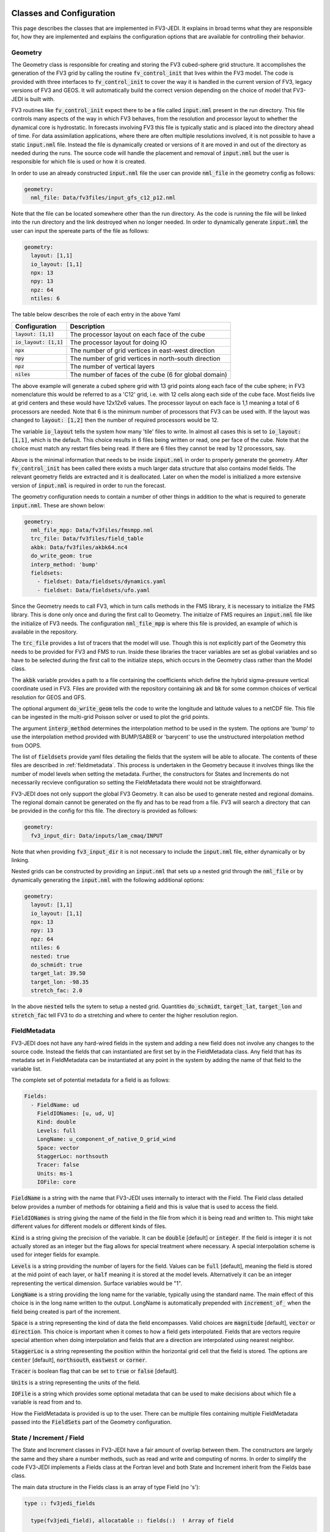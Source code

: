   .. _top-fv3-jedi-classes:

.. _classes:

Classes and Configuration
=========================

This page describes the classes that are implemented in FV3-JEDI. It explains in broad terms what
they are responsible for, how they are implemented and explains the configuration options that are
available for controlling their behavior.

.. _geometry:

Geometry
--------

The Geometry class is responsible for creating and storing the FV3 cubed-sphere grid structure. It
accomplishes the generation of the FV3 grid by calling the routine :code:`fv_control_init` that
lives within the FV3 model. The code is provided with three interfaces to :code:`fv_control_init`
to cover the way it is handled in the current version of FV3, legacy versions of FV3 and GEOS.
It will automatically build the correct version depending on the choice of model that FV3-JEDI is
built with.

FV3 routines like :code:`fv_control_init` expect there to be a file called :code:`input.nml`
present in the run directory. This file controls many aspects of the way in which FV3 behaves, from
the resolution and processor layout to whether the dynamical core is hydrostatic. In forecasts
involving FV3 this file is typically static and is placed into the directory ahead of time. For
data assimilation applications, where there are often multiple resolutions involved, it is not
possible to have a static :code:`input.nml` file. Instead the file is dynamically created or
versions of it are moved in and out of the directory as needed during the runs. The source code will
handle the placement and removal of :code:`input.nml` but the user is responsible for which file is
used or how it is created.

In order to use an already constructed :code:`input.nml` file the user can provide :code:`nml_file`
in the geometry config as follows:

.. code:: yaml

   geometry:
     nml_file: Data/fv3files/input_gfs_c12_p12.nml

Note that the file can be located somewhere other than the run directory. As the code is running
the file will be linked into the run directory and the link destroyed when no longer needed. In
order to dynamically generate :code:`input.nml` the user can input the spereate parts of the file as
follows:

.. code:: yaml

   geometry:
     layout: [1,1]
     io_layout: [1,1]
     npx: 13
     npy: 13
     npz: 64
     ntiles: 6

The table below describes the role of each entry in the above Yaml

+--------------------------+-------------------------------------------------------+
| Configuration            | Description                                           |
+==========================+=======================================================+
| :code:`layout: [1,1]`    | The processor layout on each face of the cube         |
+--------------------------+-------------------------------------------------------+
| :code:`io_layout: [1,1]` | The processor layout for doing IO                     |
+--------------------------+-------------------------------------------------------+
| :code:`npx`              | The number of grid vertices in east-west direction    |
+--------------------------+-------------------------------------------------------+
| :code:`npy`              | The number of grid vertices in north-south direction  |
+--------------------------+-------------------------------------------------------+
| :code:`npz`              | The number of vertical layers                         |
+--------------------------+-------------------------------------------------------+
| :code:`niles`            | The number of faces of the cube (6 for global domain) |
+--------------------------+-------------------------------------------------------+

The above example will generate a cubed sphere grid with 13 grid points along each face of the
cube sphere; in FV3 nomenclature this would be referred to as a 'C12' grid, i.e. with 12 cells along
each side of the cube face. Most fields live at grid centers and these would have 12x12x6 values.
The processor layout on each face is 1,1 meaning a total of 6 processors are needed. Note that 6 is
the minimum number of processors that FV3 can be used with. If the layout was changed to
:code:`layout: [1,2]` then the number of required processors would be 12.

The variable :code:`io_layout` tells the system how many 'tile' files to write. In almost all
cases this is set to :code:`io_layout: [1,1]`, which is the default. This choice results in 6 files
being written or read, one per face of the cube. Note that the choice must match any restart files
being read. If there are 6 files they cannot be read by 12 processors, say.

Above is the minimal information that needs to be inside :code:`input.nml` in order to properly
generate the geometry. After :code:`fv_control_init` has been called there exists a much larger
data structure that also contains model fields. The relevant geometry fields are extracted and it is
deallocated. Later on when the model is initialized a more extensive version of :code:`input.nml`
is required in order to run the forecast.

The geometry configuration needs to contain a number of other things in addition to the what is
required to generate :code:`input.nml`. These are shown below:

.. code:: yaml

   geometry:
     nml_file_mpp: Data/fv3files/fmsmpp.nml
     trc_file: Data/fv3files/field_table
     akbk: Data/fv3files/akbk64.nc4
     do_write_geom: true
     interp_method: 'bump'
     fieldsets:
       - fieldset: Data/fieldsets/dynamics.yaml
       - fieldset: Data/fieldsets/ufo.yaml

Since the Geometry needs to call FV3, which in turn calls methods in the FMS library, it is
necessary to initialize the FMS library. This is done only once and during the first call to
Geometry. The initialze of FMS requires an :code:`input.nml` file like the initialize of FV3 needs.
The configuration :code:`nml_file_mpp` is where this file is provided, an example of which is
available in the repository.

The :code:`trc_file` provides a list of tracers that the model will use. Though this is not
explicitly part of the Geometry this needs to be provided for FV3 and FMS to run. Inside these
libraries the tracer variables are set as global variables and so have to be selected during the
first call to the initialize steps, which occurs in the Geometry class rather than the Model class.

The :code:`akbk` variable provides a path to a file containing the coefficients which define the
hybrid sigma-pressure vertical coordinate used in FV3. Files are provided with the repository
containing :code:`ak` and :code:`bk` for some common choices of vertical resolution for GEOS and
GFS.

The optional argument :code:`do_write_geom` tells the code to write the longitude and latitude
values to a netCDF file. This file can be ingested in the multi-grid Poisson solver or used to
plot the grid points.

The argument :code:`interp_method` determines the interpolation method to be used in the system. The
options are 'bump' to use the interpolation method provided with BUMP/SABER or 'barycent' to use the
unstructured interpolation method from OOPS.

The list of :code:`fieldsets` provide yaml files detailing the fields that the system will be able
to allocate. The contents of these files are described in :ref:`fieldmetadata`. This process is
undertaken in the Geometry because it involves things like the number of model levels when setting
the metadata. Further, the constructors for States and Increments do not necessarily recvieve
configuration so setting the FieldMetadata there would not be straightforward.

FV3-JEDI does not only support the global FV3 Geometry. It can also be used to generate nested and
regional domains. The regional domain cannot be generated on the fly and has to be read from a file.
FV3 will search a directory that can be provided in the config for this file. The directory is
provided as follows:

.. code:: yaml

   geometry:
     fv3_input_dir: Data/inputs/lam_cmaq/INPUT

Note that when providing :code:`fv3_input_dir` it is not necessary to include the :code:`input.nml`
file, either dynamically or by linking.

Nested grids can be constructed by providing an :code:`input.nml` that sets up a nested grid through
the :code:`nml_file` or by dynamically generating the :code:`input.nml` with the following
additional options:

.. code:: yaml

   geometry:
     layout: [1,1]
     io_layout: [1,1]
     npx: 13
     npy: 13
     npz: 64
     ntiles: 6
     nested: true
     do_schmidt: true
     target_lat: 39.50
     target_lon: -98.35
     stretch_fac: 2.0

In the above :code:`nested` tells the sytem to setup a nested grid. Quantities :code:`do_schmidt`,
:code:`target_lat`, :code:`target_lon` and :code:`stretch_fac` tell FV3 to do a stretching and where
to center the higher resolution region.

.. _fieldmetadata:

FieldMetadata
-------------

FV3-JEDI does not have any hard-wired fields in the system and adding a new field does not involve
any changes to the source code. Instead the fields that can instantiated are first set by in the
FieldMetadata class. Any field that has its metadata set in FieldMetadata can be instantiated at any
point in the system by adding the name of that field to the variable list.

The complete set of potential metadata for a field is as follows:

.. code:: yaml

   Fields:
     - FieldName: ud
       FieldIONames: [u, ud, U]
       Kind: double
       Levels: full
       LongName: u_component_of_native_D_grid_wind
       Space: vector
       StaggerLoc: northsouth
       Tracer: false
       Units: ms-1
       IOFile: core

:code:`FieldName` is a string with the name that FV3-JEDI uses internally to interact with the
Field. The Field class detailed below provides a number of methods for obtaining a field and this is
value that is used to access the field.

:code:`FieldIONames` is string giving the name of the field in the file from which it is being read
and written to. This might take different values for different models or different kinds of files.

:code:`Kind` is a string giving the precision of the variable. It can be :code:`double` [default] or
:code:`integer`. If the field is integer it is not actually stored as an integer but the flag allows
for special treatment where necessary. A special interpolation scheme is used for integer fields for
example.

:code:`Levels` is a string providing the number of layers for the field. Values can be :code:`full`
[default], meaning the field is stored at the mid point of each layer, or :code:`half` meaning it is
stored at the model levels. Alternatively it can be an integer representing the vertical dimension.
Surface variables would be "1".

:code:`LongName` is a string providing the long name for the variable, typically using the standard
name. The main effect of this choice is in the long name written to the output. LongName is
automatically prepended with :code:`increment_of_` when the field being created is part of the
increment.

:code:`Space` is a string representing the kind of data the field encompasses. Valid choices are
:code:`magnitude` [default], :code:`vector` or :code:`direction`. This choice is important when it
comes to how a field gets interpolated. Fields that are vectors require special attention when doing
interpolation and fields that are a direction are interpolated using nearest neighbor.

:code:`StaggerLoc` is a string representing the position within the horizontal grid cell that the
field is stored. The options are :code:`center` [default], :code:`northsouth`, :code:`eastwest` or
:code:`corner`.

:code:`Tracer` is boolean flag that can be set to :code:`true` or :code:`false` [default].

:code:`Units` is a string representing the units of the field.

:code:`IOFile` is a string which provides some optional metadata that can be used to make decisions
about which file a variable is read from and to.

How the FieldMetadata is provided is up to the user. There can be multiple files containing multiple
FieldMetadata passed into the :code:`FieldSets` part of the Geometry configuration.

.. _stateincfield:

State / Increment / Field
-------------------------

The State and Increment classes in FV3-JEDI have a fair amount of overlap between them. The
constructors are largely the same and they share a number methods, such as read and write and
computing of norms. In order to simplify the code FV3-JEDI implements a Fields class at the Fortran
level and both State and Increment inherit from the Fields base class.

The main data structure in the Fields class is an array of type Field (no 's'):

.. code:: fortran

  type :: fv3jedi_fields

    type(fv3jedi_field), allocatable :: fields(:)  ! Array of field

  endtype fv3jedi_fields

The only specialization the State and Increment add to the Fields class are methods specific to
each.

The user interaction with the State and Increment classes extends to choosing which fields will
actually be allocated and to provide paths to files that must be read or written to. The
configuration as it relates to IO is discussed below in the IO section.

As an example for creating a State the variables are chosen in the configuration as:

.. code:: yaml

   state variables: [u,v,T,DELP]

The strings in the list of variables are the names of the Fields as they are in the file that is
going to be read. The below example shows how the list of fields are allocated in the Fields class:

.. code:: fortran

   ! Allocate fields
   allocate(self%fields(vars%nvars()))

   ! Loop over the fields to be allocated
   do var = 1, vars%nvars()

     ! Get the FieldMetadata for this field
     fmd = geom%fields%get_field(trim(vars%variable(var)))

     ! Allocate the field
     fc=fc+1;
     call self%fields(fc)%allocate_field(geom%isc, geom%iec, geom%jsc, geom%jec, &
                                         fmd%levels, &
                                         short_name   = trim(fmd%field_io_name), &
                                         long_name    = trim(fmd%long_name), &
                                         fv3jedi_name = trim(fmd%field_name), &
                                         units        = fmd%units, &
                                         io_file      = trim(fmd%io_file), &
                                         space        = trim(fmd%space), &
                                         staggerloc   = trim(fmd%stagger_loc), &
                                         tracer       = fmd%tracer, &
                                         integerfield = trim(fmd%array_kind)=='integer')

   enddo

In this example the loop traverses the four variables in the list of :code:`state variables`. The
first thing that is done is to call the FieldMetadata Fortran API and collect the metadata based on
the variable name string, which is the one of the :code:`FieldIONames`.

**Field accessor functions**

The Fields and Field classes provide a number of accessor functions in order to obtain actual field
data that can be used or manipulated.

Whenever using these accessor functions the string used to reference the field is the
:code:`FieldName` and not the :code:`FieldIONames`. This it to ensure there is a consistent and
predictable way of getting the field regardless of the way a variable is named in whatever file is
being read. For example the file being read may have temperature stored as 't' while another file
from a different model may have 'T'. In the yaml configuration file the user would choose either
't' or 'T' depending on which is in the file. In the source code this particular variable
would only ever be accessed using 't', which is the :code:`FieldName` for temperature.

There are three accessor functions, :code:`has_field`, :code:`get_field` and :code:`put_field` and
each function has several interfaces.

The function :code:`has_field` queries whether a field with a particular
:code:`FieldName` is present. An example of the interface is show below. This code
snippet shows two possible interfaces to :code:`has_field`, where the array of fields is passed
explicitly and where it is called from the class. Optionally the index in the array can be returned
from the method.

.. code:: fortran

   ! Check whether state fields contain temperature
   have_t = has_field(state%fields, 't', t_index)

   ! Check whether state fields contain temperature
   have_t = state%has_field('t')

The subroutine :code:`get_field` can be used to return the field data with a particular
:code:`FieldName`, aborting if the field is not present. The method can return the field in three
different formats, as a pointer to the array, a copy of the array or as a pointer to the entire
field type. The below shows these three ways of using the method:

.. code:: fortran

   ! Get a pointer to the field data
   real(kind=kind_real), pointer :: t(:,:,:)
   call state%get_field('t', t)

   ! Get a copy of the field data
   real(kind=kind_real), allocatable :: t(:,:,:)
   call state%get_field('t', t)

   ! Get a pointer to the field structure
   type(fv3jedi_field), pointer :: t
   call state%get_field('t', t)

Like the :code:`has_field` method, the :code:`get_field` method can be used by passing the array of
field, :code:`call get_field(state%fields, 't', t)`.

The third accessor function is :code:`put_field`, which has the exact same interfaces as
:code:`get_field` except it overwrites the internal field data with the input data.

Note that FV3-JEDI only supports rank 3 fields. Fields that are surface quantities simply have
size 1 in the third dimension. Quantities such as tracers are stored as individual rank 3 arrays and
not in one large array. Performing processes on tracers, for example to remove negative values, can
be achieved using the :code:`tracer` flag in the FieldMetadata.


.. _io:

IO
--

Input/Output (IO) in FV3-JEDI appears in its own directory, although it is not technically its own
interface class. The methods read and write are part of State and Increment (Fields) but are also
designed to be accessible from other parts of the code and are currently called by by the
:ref:`pseudo` and also by the :ref:`a2m` variable change. The IO methods do not interact with the
State and Increment objects, only the Fields base class.

There are two IO classes provided, named :code:`io_geos` and :code:`io_gfs`. The former is for
interacting with cube sphere history files and restarts as output by the GEOS model. The latter is
for interacting with restarts for the GFS/UFS model. The class to use is controlled by the
configuration as follows:

.. code:: yaml

  # Read a GEOS file
  statefile:
    filetype: geos

  # Read a GFS file
  statefile:
    filetype: gfs

The below shows all the potential configuration for reading or writing a GEOS file.

.. code:: yaml

  statefile:
    # Use GEOS IO
    filetype: geos
    # Path where file is located
    datapath: Data/inputs/geos_c12
    # Filenames for the five groups
    filename_bkgd: geos.bkg.20180414_210000z.nc4
    filename_crtm: geos.bkg.crtmsrf.20180414_210000z.nc4
    filename_core: fvcore_internal_rst
    filename_mois: moist_internal_rst
    filename_surf: surf_import_rst
    # Do the netCDF files use an extra dimension for the tile [true]
    tiledim: true
    # Ingest the metadata [true]
    geosingestmeta: false
    # Clobber the files, i.e. overwrite them with new files [true]
    clobber: false
    # Set whether the variable ps is in the file [false] (affects input only)
    psinfile: false

For GEOS the code chooses which file to write a particular Field into based on the case, with upper
case FieldIONames going into restart files, as predetermined by the model, and lower case going to
the file input as :code:`filename_bkgd`. The file :code:`filename_crtm` covers a small number of
special case variables, these variables are needed by the CRTM but not available from GEOS.

GEOS can write cube sphere files in two ways, one is with a dimension of the variables being the
tile number, where tile is synonymous with cube face. The other is to write with the 6 tiles
concatenated to make give a dimensions of nx by 6*nx. FV3-JEDI assumes that the files include the
tile dimension but it can also work with files with concatenated tiles, by setting :code:`tiledim`
to false.

It is possible to skip the ingest of the meta data from the files by setting
:code:`geosingestmeta:false`.

The default behavior for all the IO is to clobber the file being written to, that is to say that any
existing file is completely overwritten. By setting :code:`clobber:false` this can be
overridden so that and fields in the file that FV3-JEDI is not attempting to write remain in tact.

The FV3 model does not use surface pressure as a prognostic variable, instead using :code:`delp` the
'thickness' of the model layers, measured in Pascals. Since surface pressure is commonly used in
data assimilation applications a convenience has been added to the IO routines where surface
pressure can be a field even when only pressure thickness is in the file. In some cases surface
pressure might actually be included in the file and pressure thickness not, in these cases the flag
:code:`psinfile:true` can be used to read surface pressure instead of deriving it.

The below shows all the potential configuration for reading a GFS restart file:

.. code:: yaml

   statefile:
     # Use GFS IO
     filetype: gfs
     # Path where file is located
     datapath: Data/inputs/gfs_c12/bkg/
     # GFS restart files that can be read/written
     filename_core: fv_core.res.nc
     filename_trcr: fv_tracer.res.nc
     filename_sfcd: sfc_data.nc
     filename_sfcw: fv_srf_wnd.res.nc
     filename_cplr: coupler.res
     filename_spec: gridspec.nc
     filename_phys: phy_data.nc
     filename_orog: oro_data.nc
     filename_cold: gfs_data.nc
     # Set whether surface pressure is in the file [false] (affects input only)
     psinfile: false
     # Skip reading the coupler.res file [false]
     skip coupler file: false
     # Add the date the beginning of the files [true]
     prepend files with date: true

Whereas with GEOS the file used to write a variable is determined by case, for GFS it is determined
by a flag in the :ref:`fieldmetadata`. Listed above are the potential file names for the restarts
used in GFS. For example there is :code:`filename_core`, this is file that all fields whose
:ref:`fieldmetadata` uses :code:`IOFile: core` will be written to. All the other filenames in the
configuration refer to other restarts used by GFS that group certain fields. The restarts include
one text file :code:`filename_cplr: coupler.res` that contains metadata for the restart. Note that
reading this coupler file can be disabled with :code:`skip coupler file: false` when it is not
available and FV3-JEDI does not need the date and time information. The keys :code:`filename_cold`,
:code:`filename_orog` and :code:`filename_phys` are included for completeness but are used
infrequently. The files referenced by these keys files do not contain fields the data
assimilation system would normally interact with. The fields more typically used are contained in
the files referenced with :code:`filename_core`, which contains the main dynamics fields;
:code:`filename_trcr`, which contains the tracers; :code:`filename_sfcd`, which contains the surface
fields and :code:`filename_sfcw`, which contains the surface winds.

Similarly to GEOS, and described above, GFS offers the ability to convert from pressure thickness to
surface pressure automatically during the read. The behavior can be turned off and surface pressure
read directly from the file using the flag :code:`psinfile:true`.

By default when the output for GFS is written the files are prepended with the date so they might
look like, for example, "20200101_00000.fv_core.res.tile1.nc". This can be turned off with
:code:`prepend files with date: false`.

.. _getvalues:

GetValues and LinearGetValues
-----------------------------

The GetValues and LinearGetValues methods are responsible for interpolating the cube sphere fields
to the observation locations set by the observation operators. The fields that come into the methods
are cube sphere versions of the fields that the observation operator requests. All the routines in
these methods are generic and the user has little interaction with them. The only choices that can
affect the behavior is in the :ref:`geometry`, where the user can choose the interpolation method
to be used throughout the system. Note that it is not expected that this choice will be available in
the long term and exists now primarily to test different interpolation schemes. The kind of
interpolation is also impacted by the :ref:`fieldmetadata`. Scaler real fields are interpolated
using the interpolation method set in the geometry configuration. Other kinds of fields, such as
integer valued fields are interpolated with custom and hardwired methods.

.. _model:

Model
-----

The Model class is where FV3-JEDI interacts with the actual forecast model. FV3-JEDI is capable of
using the forecast models in-core with data assimilation applications as well as interacting
with the models through files. The choice whether to interact with the model in-core depends on the
application being run. For example there can be much benefit to being in-core for a multiple outer
loop 4DVar data assimilation system or when running H(x) calculations. However, there is no benefit
to including the model for a 3DVar application and indeed the model is never instantiated in those
kinds of applications.

Other than in the IO routines, the code in the other classes is identical regardless of the
underlying FV3-based model, whether it be GEOS or GFS. In the Model class the code depends heavily
on the underlying model, although all the models use FV3 they have differing infrastructure around
them.

Instantiation of Model objects is controlled through a factory and the only thing limiting which
can be compiled is the presence of the model itself and making sure that there are not multiple
versions of FV3 being linked to. Which models can be built with is described in the
:ref:`buildwithmodel` section. At run time the model that is used is chosen through the
configuration key :code:`name` as follows:

.. code:: yaml

   # Instantiate the GEOS model object
   model:
     name: GEOS

.. code:: yaml

  # Instantiate the UFS model object
  model:
    name: UFS

The current options are GEOS, UFS, FV3LM and Pseudo

.. _geos:

GEOS
~~~~

The configuration for the GEOS model needs to include the time step for the model, a path to a
directory where GEOS can be run from and the variables, which contains a list of fields within GEOS
that need to be accessed. The :code:`geos_run_directory` is a directory that contains restarts,
boundary conditions, configurations and any other files that are needed in order to run GEOS. This
directory is created ahead of making any forecasts involving GEOS. During the run the system will
change directory to the the :code:`geos_run_directory`.

.. code:: yaml

  model:
    name: GEOS
    tstep: PT30M
    geos_run_directory: Data/ModelRunDirs/GEOS/
    model variables: [U,V,PT,PKZ,PE,Q,QILS,QLLS,QICN,QLCN]


.. _ufs:

GFS/UFS
~~~~~~~

Interfacing FV3-JEDI to the UFS model through the NUOPC driver is an ongoing effort and all the
features are not fully supported yet.

.. _pseudo:

Pseudo model
~~~~~~~~~~~~

The pseudo model can be used with GFS or GEOS. All this model does is read states from disk that are
valid at the end of the time step being 'propagated'. The configuration for pseudo model is very
similar to that described in :ref:`io`. However, when referring to a file instead of using, for
example, :code:`filename_core: 20200101_000000.fv_core.res.nc` the correct syntax would be
:code:`filename_core: %y%m%d_%h%m%d.fv_core.res.nc`. The system will pick the correct date for the
file based on the time of the model.

Note that OOPS provides a generic pseudo model, which is demonstrated in the :code:`hofx_nomodel`
test. The advantage of using the FV3-JEDI pseudo model is that the yaml only requires a single entry
with templated date and time; in the OOPS pseudo model a list of states to read is provided. Another
advantage is that in data assimilation applications involving the model, such as 4DVar, the
application propagates the model through the window after the analysis in order to compute 'o minus
a'. This second propagation of the model is not useful with any pseudo model and can be turned off
in the FV3-JEDI pseudo model by specifying :code:`run stage check: 1` as shown in this example:

.. code:: yaml

   model:
     name: PSEUDO
     pseudo_type: geos
     datapath: Data/inputs/geos_c12
     filename_bkgd: geos.bkg.%yyyy%mm%dd_%hh%MM%ssz.nc4
     filename_crtm: geos.bkg.crtmsrf.%yyyy%mm%dd_%hh%MM%ssz.nc4
     run stage check: 1

.. _fv3core:

FV3 core model
~~~~~~~~~~~~~~

FV3-JEDI interfaces to the standalone version of the FV3 dynamical core. This is used primarily for
testing purposes and particularly to test applications that need an evolving and rewindable model
without the long run times and complexity of the model with full physics and complex infrastructure.
Below shows an example configuration for the stand alone model:

.. code:: yaml

  model:
    name: FV3LM
    nml_file: Data/fv3files/input_gfs_c12.nml
    trc_file: Data/fv3files/field_table
    tstep: PT15M
    model variables: [u,v,ua,va,T,DELP,sphum,ice_wat,liq_wat,o3mr,phis]

Similar to the Geometry the Model needs an :code:`input.nml` and :code:`field_table` file to be
present in the directory so these are passed in through the model configuration. Additionally it is
necessary to provide the time step and list of variables that the model will provide.

.. _linearmodel:

LinearModel
-----------

.. _linearnonlinearvarchanges:

FV3-JEDI ships with a linearized version of the FV3 dynamical core named FV3-JEDI-LINEARMODEL. Note
that the linear model comes in a separate repository though it builds only as part of FV3-JEDI. The
linear model is a global model only and does not currently support regional and nested domains.

An example of the configuration is shown below.

.. code:: yaml

  linear model:

    # Name of the LinearModel in the factory
    name: FV3JEDITLM

    # FV3 required files
    nml_file: Data/fv3files/input_geos_c12.nml
    trc_file: Data/fv3files/field_table
    nml_file_pert: Data/fv3files/inputpert_4dvar.nml

    # Time step
    tstep: PT1H

    # Run the dynamical core component
    lm_do_dyn: 1

    # Run the turbulence core component
    lm_do_trb: 1

    # Run the convection and microphysics components
    lm_do_mst: 1

    # Variables in the linear model
    tlm variables: [u,v,t,delp,q,qi,ql,o3ppmv]

The linear model requires the same :code:`input.nml` and :code:`field_table` files that the
nonlinear version of FV3 needs. In addition is needs an :code:`inputpert.nml` file, which is
provided through the :code:`nml_file_pert` keyword. The different components of the linearized model
can be turned on and off with the :code:`lm_do_` keywords. The three components are the dynamical
core, the turbulence scheme and the linearized moist physics.

.. _varchanges:

Linear and nonlinear Variable Changes
-------------------------------------

FV3-JEDI has a number of linear and nonlinear variable changes which are used to transform between
increments or states with different sets of variables. These variable changes are used to go between
different components of the system where different variables might be required.

Variable changes are constructed using factories so are chosen through the configuration. Some
variable changes require additional configuration and some require nothing additional. The details
of each configuration is outlined below.

Many of the variable changes take on the same general format structure, outlined in the following
steps.

1. The first step is to copy all the variables that are present in both input and output states and
increments.

  .. code:: fortran

      ! Array of variables that cannot be obtained from input
      character(len=field_clen), allocatable :: fields_to_do(:)

      ! Copy fields that are the same in both
      call copy_subset(xin%fields, xout%fields, fields_to_do)

The :code:`copy_subset` routine identifies the variables in both and copies the data from input to
output. Optionally it returns a list of variables that are in the output that are not in the input,
i.e. the list of variables that need to be derived from the inputs.

2. The second step is to prepare all the potential output variables that might be needed. The below
provides and example of how temperature could be prepared from various inputs:

  .. code:: fortran

      logical :: have_t
      real(kind=kind_real), pointer     :: pt (:,:,:)
      real(kind=kind_real), pointer     :: pkz(:,:,:)
      real(kind=kind_real), pointer     :: tv (:,:,:)
      real(kind=kind_real), pointer     :: q  (:,:,:)
      real(kind=kind_real), allocatable :: t  (:,:,:)

      have_t = .false.
      if (xin%has_field('tv') .and. xin%has_field('q')) then
        allocate(t(geom%isc:geom%iec,geom%jsc:geom%jec,1:geom%npz))
        call xin%get_field('tv', tv)
        call xin%get_field('q', q)
        call tv_to_t(geom, tv, q, t)
        have_t = .true.
      else if (xin%has_field('pt') .and. xin%has_field('pkz')) then
        allocate(t(geom%isc:geom%iec,geom%jsc:geom%jec,1:geom%npz))
        call xin%get_field('pt', pt)
        call xin%get_field('pkz', pkz)
        call pt_to_t(geom, pkz, pt, t)
        have_t = .true.
      end if

Note that variables that are not necessarily needed to provide another variable are typically
pointers. Variables that are obtained one of multiple ways are typically allocatable arrays. The
boolean variable :code:`have_t` determines that a variable, in this case temperature, is now
available.

3. The third step is to loop through the output variables that could not be copied and attempt to
get them from the prepared variables.

  .. code:: fortran

       ! Loop over the fields not found in the input state and work through cases
       do f = 1, size(fields_to_do)

         ! Get output field name
         select case (trim(fields_to_do(f)))

         ! Temperature case
         case ("t")

           ! Abort if field not obtainable and otherwise put into data
           if (.not. have_t) call field_fail(fields_to_do(f))
           call xout%put_field(trim(fields_to_do(f)),  t)

         end select

       end do

If the variable has not been prepared the variable change will fail, otherwise the :code:`put_field`
will overwrite the field data with the prepared variable.

.. _a2m:

Analysis2Model
~~~~~~~~~~~~~~

The analysis to model variable change is used to transform between the background variables (the
variables that will be analyzed) and the variables used to drive the model.

In some cases the model variables can be quite extensive and the user may wish to save memory by
limiting the number of variables included in the background and written to the analysis file. The
nonlinear analysis to model variable change has the ability to read a variable from file if it is
not available from the inputs. The configuration is the same as used in the IO routines, with both
GFS and GEOS IO available in the variable change.

.. code:: yaml

    variable change: Analysis2Model

    filetype: gfs
    datapath: Data/inputs/gfs_c12/bkg/
    filename_core: 20180415.000000.fv_core.res.nc
    filename_trcr: 20180415.000000.fv_tracer.res.nc
    filename_sfcd: 20180415.000000.sfc_data.nc
    filename_sfcw: 20180415.000000.fv_srf_wnd.res.nc
    filename_cplr: 20180415.000000.coupler.res

The linear analysis to model variable change is used to transform between the analysis increment and
the linear model. The linear version does not require any configuration.

.. _cstart:

ColdStartWinds
~~~~~~~~~~~~~~

The cold start winds variable change is specific to the GFS model. GFS cold starts are obtained when
re-gridding from different grids or resolutions. In this variable transform the cold start winds are
converted to the D-Grid winds needed to drive the FV3 model. There is no configuration for this
variable change, except to choose to use it through the factory. There is only a nonlinear version
of the variable change.

.. _c2a:

Control2Analysis
~~~~~~~~~~~~~~~~

The control to analysis variable change converts from the control variables (here the variables
used in the B matrix) to the analysis variables. In the variational assimilation algorithm only the
linear version of this variable change is needed but a nonlinear version is provided to the purpose
of training the covariance model.

For the NWP applications the control variables are typically stream function and velocity potential
while the analysis variables are winds. To transform between stream function and wind requires a
straightforward derivative operator but the inverse transforms require the use of a Poisson solver
to solve the inverse Laplacian after transforming from winds to vorticity and divergence.
A Finite Element Mesh Poisson Solver (FEMPS) is provided as part of FV3-BUNDLE and is linked to in
the variable transform. When converting without using FEMPS no configuration is required. When
using FEMPS the configuration options are show below:

.. code:: yaml

   variable change: Control2Analysis

   # Number of iterations of the Poisson solver
   femps_iterations: 50

   # Number of grids in the multigrid heirachy
   femps_ngrids: 6

   # Number of levels per processor (-1 to automatically distribute)
   femps_levelprocs: -1

   # Path containing geometry files for the multigrid
   femps_path2fv3gridfiles: Data/femps

More extensive documentation about FEMPS will be added soon.

.. _geosr2b:

GEOSRstToBkg
~~~~~~~~~~~~

The GEOSRstToBkg variable change is specific to the GEOS model and is used to convert from GEOS
restart file like variables to so-called background like variables. Restart variables include D-Grid
winds, potential temperature and pressure the to the kappa while background variables are A-Grid
winds, temperature and surface pressure.

Currently this variable change works slightly differently to the others in that you need to specify,
through the configuration, which variables need to be transformed. The choices are made with the key
:code:`do_` as show below:

.. code:: yaml

  variable change: GeosRst2Bkg
  do_clouds: true
  do_wind: true
  do_temperature: true
  do_pressure: true
  pres_var: delp

The keyword :code:`pres_var` controls which pressure variable in the background is used to determine
the pressure variables in the restart.

.. _m2g:

Model2GeoVaLs
~~~~~~~~~~~~~

The Model2GeoVaLs variable change is used between running the model and calling the observation
operator. It transforms between the model variables and the variables called for by each observation
operator.

There is also a linear version of this variable change that is used before and after calling the
linearized observation operators.

The user does not interact with the Model2GeoVaLs through the configuration. However, it is often
necessary to modify the source code in this variable change when adding a new variable to the UFO or
starting to use an observation operator that has not been used in FV3-JEDI before and requires a
variable not previously prepared.

.. _nmcbal:

NMCBalance
~~~~~~~~~~

The NMC balance variable change is used to convert between the variables needed by the B matrix and
the analysis variables by the method used in the GSI. In this case there is only a linear version
of the variable change and any coefficients are assumed to have been precomputed.

The NMC balance acts only on a Gaussian grid so the method includes interpolation to the Gaussian
grid and back to the cube sphere as part of the transform.

Some configuration is required in order to use the NMC balance variable change, shown below:

.. code:: yaml

  variable change: NMCBalance

  # Number of processors in the x direction
  layoutx: 3

  # Number of processors in the y direction
  layouty: 2

  # Number of halo points in the x direction
  hx: 1

  # Number of halo points in the y direction
  hy: 1

  # Path to file containing the vertical balance coefficients
  path_to_nmcbalance_coeffs: Data/inputs/nmcbalance/global_berror.l64y192.nc

  # Optionally read the lon/lat from the file, other wise generate Gaussian grid
  read_latlon_from_nc: 0

Note that the user is responsible for choosing an appropriate processor layout for the Gaussian grid
that should give the same number of processors as used in the main FV3-JEDI :ref:`geometry`. The
user can also specify the number of halo points. It's also possible to obtain the longitude and
latitude values of the Gaussian grid from file instead of computing them.

.. _vertremap:

VertRemap
~~~~~~~~~

The vertical remapping variable change is used primarily in conjunction with the :ref:`cstart`
variable change in order to convert from cold start variables to to warm start variables. It can
also be used to do a straightforward remapping when necessary, for example when the surface pressure
has changed.

The configuration for the transform is quite extensive but most is related to initializing the FV3
data structure and is similar to what is used in the :ref:`geometry`. Since the methods make calls
into FV3 it is necessary to initialize an FV3 structure to pass in. In addition the user can specify
whether the inputs are cold starts, which have specific variable names, controlled by the
Data/fieldsets/cold_start_npz.yaml files. This would be set to false in the case that the variable
change is not being used for cold starts and is being used as part of some other applications. The
final thing that needs to be specified is the source of inputs, which is a string controlling how
the transform behaves internally in FV3; this is unlikely to be changed from the default values.

.. code:: yaml

  # Name of variable change in the factory
  variable change: VertRemap

  # Is the variable change being used in the context of remapping cold starts
  input is cold starts: true

  # Configuration to initialize FV3
  trc_file: Data/fv3files/field_table_cold_starts
  layout: [1,1]
  io_layout: [1,1]
  npx: 13
  npy: 13
  npz: 127
  ntiles: 6
  hydrostatic: false
  nwat: 6

  # Type of inputs to the variable change
  source of inputs: FV3GFS GAUSSIAN NETCDF FILE
